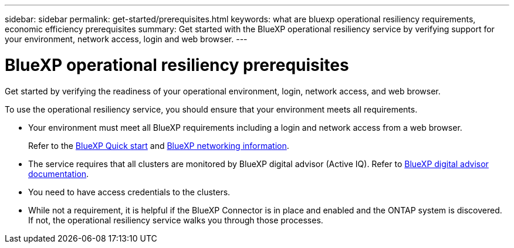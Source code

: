 ---
sidebar: sidebar
permalink: get-started/prerequisites.html
keywords: what are bluexp operational resiliency requirements, economic efficiency prerequisites
summary: Get started with the BlueXP operational resiliency service by verifying support for your environment, network access, login and web browser.
---

= BlueXP operational resiliency prerequisites
:hardbreaks:
:icons: font
:imagesdir: ../media/get-started/

[.lead]
Get started by verifying the readiness of your operational environment, login, network access, and web browser.

To use the operational resiliency service, you should ensure that your environment meets all requirements. 

* Your environment must meet all BlueXP requirements including a login and network access from a web browser. 
+
Refer to the https://docs.netapp.com/us-en/cloud-manager-setup-admin/task-quick-start-standard-mode.html[BlueXP Quick start^] and https://docs.netapp.com/us-en/cloud-manager-setup-admin/reference-networking-saas-console.html[BlueXP networking information^].


* The service requires that all clusters are monitored by BlueXP digital advisor (Active IQ). Refer to https://docs.netapp.com/us-en/active-iq/index.html[BlueXP digital advisor documentation^].

* You need to have access credentials to the clusters. 

* While not a requirement, it is helpful if the BlueXP Connector is in place and enabled and the ONTAP system is discovered. If not, the operational resiliency service walks you through those processes. 

